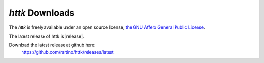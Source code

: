 *httk* Downloads
================

The *httk* is freely available under an open source license, `the GNU Affero General Public License <http://www.gnu.org/licenses/agpl>`_. 

The latest release of httk is |release|. 

Download the latest release at github here:
  https://github.com/rartino/httk/releases/latest



 
